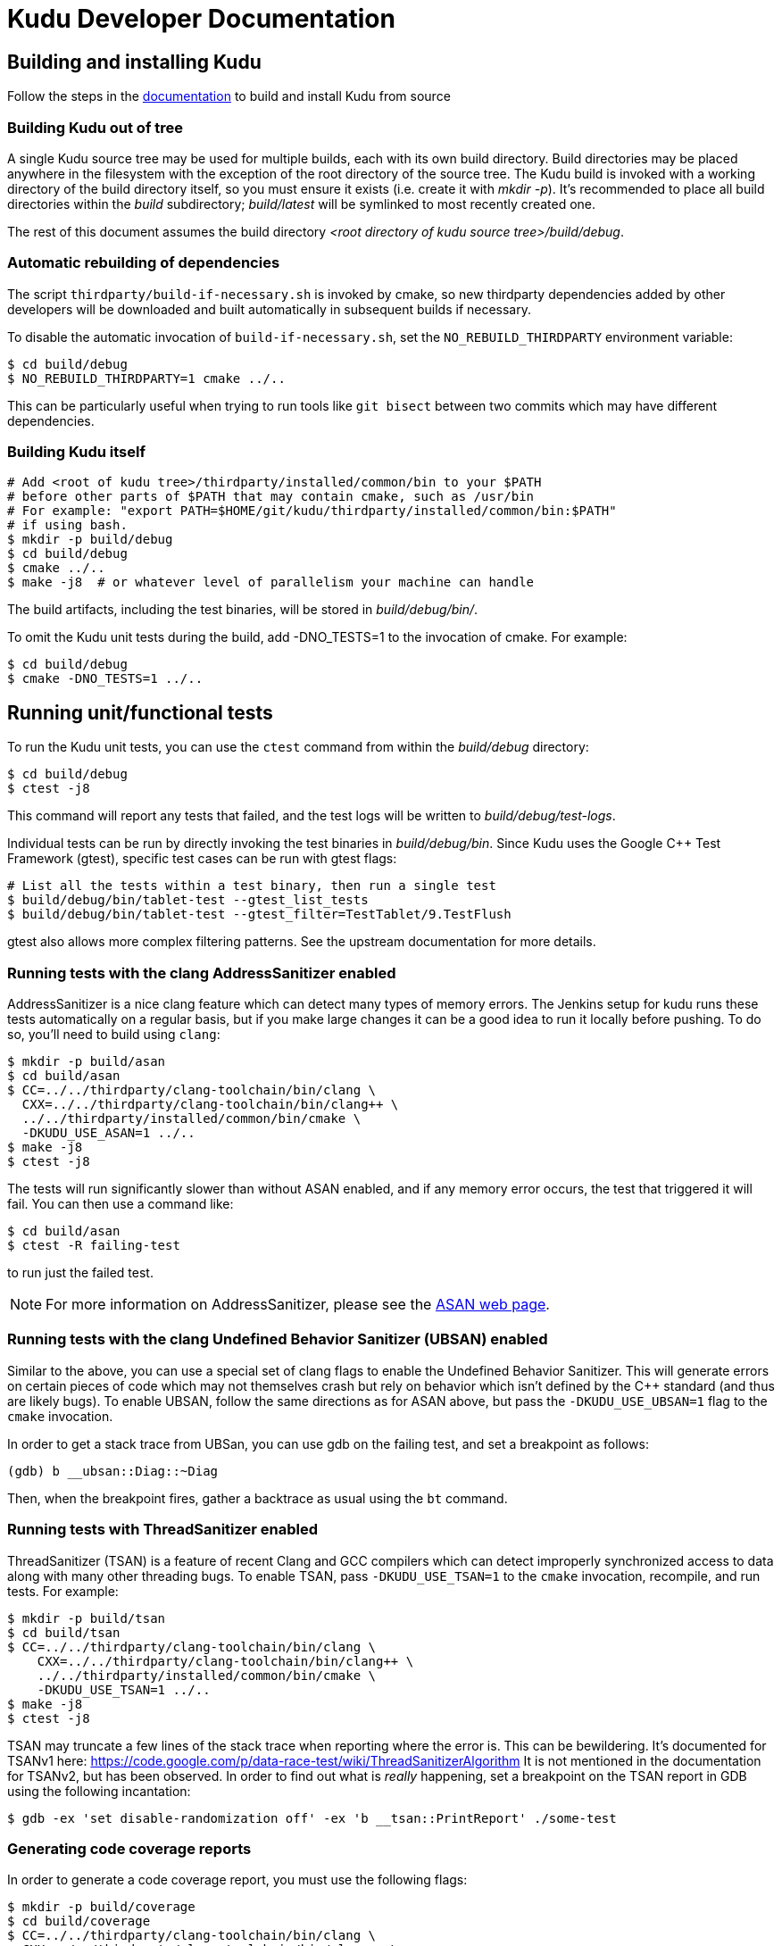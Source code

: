 // Licensed to the Apache Software Foundation (ASF) under one
// or more contributor license agreements.  See the NOTICE file
// distributed with this work for additional information
// regarding copyright ownership.  The ASF licenses this file
// to you under the Apache License, Version 2.0 (the
// "License"); you may not use this file except in compliance
// with the License.  You may obtain a copy of the License at
//
//   http://www.apache.org/licenses/LICENSE-2.0
//
// Unless required by applicable law or agreed to in writing,
// software distributed under the License is distributed on an
// "AS IS" BASIS, WITHOUT WARRANTIES OR CONDITIONS OF ANY
// KIND, either express or implied.  See the License for the
// specific language governing permissions and limitations
// under the License.
= Kudu Developer Documentation

== Building and installing Kudu

Follow the steps in the
https://kudu.apache.org/docs/installation.html#build_from_source[documentation]
to build and install Kudu from source

=== Building Kudu out of tree

A single Kudu source tree may be used for multiple builds, each with its
own build directory. Build directories may be placed anywhere in the
filesystem with the exception of the root directory of the source tree. The
Kudu build is invoked with a working directory of the build directory
itself, so you must ensure it exists (i.e. create it with _mkdir -p_). It's
recommended to place all build directories within the _build_ subdirectory;
_build/latest_ will be symlinked to most recently created one.

The rest of this document assumes the build directory
_<root directory of kudu source tree>/build/debug_.

=== Automatic rebuilding of dependencies

The script `thirdparty/build-if-necessary.sh` is invoked by cmake, so
new thirdparty dependencies added by other developers will be downloaded
and built automatically in subsequent builds if necessary.

To disable the automatic invocation of `build-if-necessary.sh`, set the
`NO_REBUILD_THIRDPARTY` environment variable:

[source,bash]
----
$ cd build/debug
$ NO_REBUILD_THIRDPARTY=1 cmake ../..
----

This can be particularly useful when trying to run tools like `git bisect`
between two commits which may have different dependencies.


=== Building Kudu itself

[source,bash]
----
# Add <root of kudu tree>/thirdparty/installed/common/bin to your $PATH
# before other parts of $PATH that may contain cmake, such as /usr/bin
# For example: "export PATH=$HOME/git/kudu/thirdparty/installed/common/bin:$PATH"
# if using bash.
$ mkdir -p build/debug
$ cd build/debug
$ cmake ../..
$ make -j8  # or whatever level of parallelism your machine can handle
----

The build artifacts, including the test binaries, will be stored in
_build/debug/bin/_.

To omit the Kudu unit tests during the build, add -DNO_TESTS=1 to the
invocation of cmake. For example:

[source,bash]
----
$ cd build/debug
$ cmake -DNO_TESTS=1 ../..
----

== Running unit/functional tests

To run the Kudu unit tests, you can use the `ctest` command from within the
_build/debug_ directory:

[source,bash]
----
$ cd build/debug
$ ctest -j8
----

This command will report any tests that failed, and the test logs will be
written to _build/debug/test-logs_.

Individual tests can be run by directly invoking the test binaries in
_build/debug/bin_. Since Kudu uses the Google C++ Test Framework (gtest),
specific test cases can be run with gtest flags:

[source,bash]
----
# List all the tests within a test binary, then run a single test
$ build/debug/bin/tablet-test --gtest_list_tests
$ build/debug/bin/tablet-test --gtest_filter=TestTablet/9.TestFlush
----

gtest also allows more complex filtering patterns. See the upstream
documentation for more details.

=== Running tests with the clang AddressSanitizer enabled


AddressSanitizer is a nice clang feature which can detect many types of memory
errors. The Jenkins setup for kudu runs these tests automatically on a regular
basis, but if you make large changes it can be a good idea to run it locally
before pushing. To do so, you'll need to build using `clang`:

[source,bash]
----
$ mkdir -p build/asan
$ cd build/asan
$ CC=../../thirdparty/clang-toolchain/bin/clang \
  CXX=../../thirdparty/clang-toolchain/bin/clang++ \
  ../../thirdparty/installed/common/bin/cmake \
  -DKUDU_USE_ASAN=1 ../..
$ make -j8
$ ctest -j8
----

The tests will run significantly slower than without ASAN enabled, and if any
memory error occurs, the test that triggered it will fail. You can then use a
command like:


[source,bash]
----
$ cd build/asan
$ ctest -R failing-test
----

to run just the failed test.

NOTE: For more information on AddressSanitizer, please see the
https://clang.llvm.org/docs/AddressSanitizer.html[ASAN web page].

=== Running tests with the clang Undefined Behavior Sanitizer (UBSAN) enabled


Similar to the above, you can use a special set of clang flags to enable the Undefined
Behavior Sanitizer. This will generate errors on certain pieces of code which may
not themselves crash but rely on behavior which isn't defined by the C++ standard
(and thus are likely bugs). To enable UBSAN, follow the same directions as for
ASAN above, but pass the `-DKUDU_USE_UBSAN=1` flag to the `cmake` invocation.

In order to get a stack trace from UBSan, you can use gdb on the failing test, and
set a breakpoint as follows:

----
(gdb) b __ubsan::Diag::~Diag
----

Then, when the breakpoint fires, gather a backtrace as usual using the `bt` command.

=== Running tests with ThreadSanitizer enabled

ThreadSanitizer (TSAN) is a feature of recent Clang and GCC compilers which can
detect improperly synchronized access to data along with many other threading
bugs. To enable TSAN, pass `-DKUDU_USE_TSAN=1` to the `cmake` invocation,
recompile, and run tests. For example:

[source,bash]
----
$ mkdir -p build/tsan
$ cd build/tsan
$ CC=../../thirdparty/clang-toolchain/bin/clang \
    CXX=../../thirdparty/clang-toolchain/bin/clang++ \
    ../../thirdparty/installed/common/bin/cmake \
    -DKUDU_USE_TSAN=1 ../..
$ make -j8
$ ctest -j8
----

TSAN may truncate a few lines of the stack trace when reporting where the error
is. This can be bewildering. It's documented for TSANv1 here:
https://code.google.com/p/data-race-test/wiki/ThreadSanitizerAlgorithm
It is not mentioned in the documentation for TSANv2, but has been observed.
In order to find out what is _really_ happening, set a breakpoint on the TSAN
report in GDB using the following incantation:

[source,bash]
----
$ gdb -ex 'set disable-randomization off' -ex 'b __tsan::PrintReport' ./some-test
----


=== Generating code coverage reports


In order to generate a code coverage report, you must use the following flags:

[source,bash]
----
$ mkdir -p build/coverage
$ cd build/coverage
$ CC=../../thirdparty/clang-toolchain/bin/clang \
  CXX=../../thirdparty/clang-toolchain/bin/clang++ \
  cmake -DKUDU_GENERATE_COVERAGE=1 ../..
$ make -j4
$ ctest -j4
----

This will generate the code coverage files with extensions .gcno and .gcda. You can then
use a tool like `gcovr` or `llvm-cov gcov` to visualize the results. For example, using
gcovr:

[source,bash]
----
$ cd build/coverage
$ mkdir cov_html
$ ../../thirdparty/installed/common/bin/gcovr \
      --gcov-executable=$(pwd)/../../build-support/llvm-gcov-wrapper \
      --html --html-details -o cov_html/coverage.html
----

Then open `cov_html/coverage.html` in your web browser.

=== Running lint checks

Kudu uses cpplint.py from Google to enforce coding style guidelines. You can run the
lint checks via cmake using the `ilint` target:

[source,bash]
----
$ make ilint
----

This will scan any file which is dirty in your working tree, or changed since the last
gerrit-integrated upstream change in your git log. If you really want to do a full
scan of the source tree, you may use the `lint` target instead.

=== Running clang-tidy checks

Kudu also uses the clang-tidy tool from LLVM to enforce coding style
guidelines. You can run the tidy checks via cmake using the `tidy` target:

[source,bash]
----
$ make tidy
----

This will scan any changes in the latest commit in the local tree. At the time
of writing, it will not scan any changes that are not locally committed.

=== Running include-what-you-use (IWYU) checks

Kudu uses the https://github.com/include-what-you-use/include-what-you-use[IWYU]
tool to keep the set of headers in the C++ source files consistent. For more
information on what _consistent_ means, see
https://github.com/include-what-you-use/include-what-you-use/blob/master/docs/WhyIWYU.md[_Why IWYU_].

You can run the IWYU checks via cmake using the `iwyu` target:

[source,bash]
----
$ make iwyu
----

This will scan any file which is dirty in your working tree, or changed since the last
gerrit-integrated upstream change in your git log.

If you want to run against a specific file, or against all files, you can use the
`iwyu.py` script:

[source,bash]
----
$ ./build-support/iwyu.py
----

See the output of `iwyu.py --help` for details on various modes of operation.

=== Building Kudu documentation

Kudu's documentation is written in asciidoc and lives in the _docs_ subdirectory.

To build the documentation (this is primarily useful if you would like to
inspect your changes before submitting them to Gerrit), use the `docs` target:

[source,bash]
----
$ make docs
----

This will invoke `docs/support/scripts/make_docs.sh`, which requires
`asciidoctor` to process the doc sources and produce the HTML documentation,
emitted to _build/docs_. This script requires `ruby` and `gem` to be installed
on the system path, and will attempt to install `asciidoctor` and other related
dependencies into `$HOME/.gems` using https://bundler.io/[bundler].

=== Updating the Kudu web site documentation

To update the documentation that is integrated into the Kudu web site,
including Java and C++ client API documentation, you may run the following
command:

[source,bash]
----
$ ./docs/support/scripts/make_site.sh
----

This script will use your local Git repository to check out a shallow clone of
the 'gh-pages' branch and use `make_docs.sh` to generate the HTML documentation
for the web site. It will also build the Javadoc and Doxygen documentation.
These will be placed inside the checked-out web site, along with a tarball
containing only the generated documentation (the _docs/_ and _apidocs/_ paths
on the web site). Everything can be found in the _build/site_ subdirectory.

You can proceed to commit the changes in the pages repository and send a code
review for your changes. In the future, this step may be automated whenever
changes are checked into the main Kudu repository.

After making changes to the `gh-branch` branch, follow the instructions below
when you want to deploy those changes to the live web site.

=== Deploying changes to the Apache Kudu web site

When the documentation is updated on the `gh-pages` branch, or when other web
site files on that branch are updated, the following procedure can be used to
deploy the changes to the official Apache Kudu web site. Committers have
permissions to publish changes to the live site.

[source,bash]
----
git checkout gh-pages
git fetch origin
git merge --ff-only origin/gh-pages
./site_tool proof        # Check for broken links (takes a long time to run)
./site_tool publish      # Generate the static HTML for the site.
cd _publish && git push  # Update the live web site.
----

NOTE: sometimes, due to glitches with the ASF gitpubsub system, a large commit,
such as a change to the docs, will not get mirrored to the live site. Adding an
empty commit and doing another git push tends to fix the problem. See the git
log for examples of people doing this in the past.

== Improving build times

=== Caching build output

The kudu build is compatible with ccache. Simply install your distro's _ccache_ package,
prepend _/usr/lib/ccache_ to your `PATH`, and watch your object files get cached. Link
times won't be affected, but you will see a noticeable improvement in compilation
times. You may also want to increase the size of your cache using "ccache -M new_size".

=== Improving linker speed

One of the major time sinks in the Kudu build is linking. GNU ld is historically
quite slow at linking large C++ applications. The alternative linker `gold` is much
better at it. It's part of the `binutils` package in modern distros (try `binutils-gold`
in older ones). To enable it, simply repoint the _/usr/bin/ld_ symlink from `ld.bfd` to
`ld.gold`.

Note that gold doesn't handle weak symbol overrides properly (see
https://sourceware.org/bugzilla/show_bug.cgi?id=16979[this bug report] for details).
As such, it cannot be used with shared objects (see below) because it'll cause
tcmalloc's alternative malloc implementation to be ignored.

=== Building Kudu with dynamic linking

Kudu can be built into shared objects, which, when used with ccache, can result in a
dramatic build time improvement in the steady state. Even after a `make clean` in the build
tree, all object files can be served from ccache. By default, `debug` and `fastdebug` will
use dynamic linking, while other build types will use static linking. To enable
dynamic linking explicitly, run:

[source,bash]
----
$ cmake -DKUDU_LINK=dynamic ../..
----

Subsequent builds will create shared objects instead of archives and use them when
linking the kudu binaries and unit tests. The full range of options for `KUDU_LINK` are
`static`, `dynamic`, and `auto`. The default is `auto` and only the first letter
matters for the purpose of matching.

NOTE: Static linking is incompatible with TSAN.


== Developing Kudu in Eclipse

Eclipse can be used as an IDE for Kudu. To generate Eclipse project files, run:

[source,bash]
----
$ mkdir -p <sibling directory to source tree>
$ cd <sibling directory to source tree>
$ rm -rf CMakeCache.txt CMakeFiles/
$ cmake -G "Eclipse CDT4 - Unix Makefiles" -DCMAKE_CXX_COMPILER_ARG1=-std=c++11 <source tree>
----

When the Eclipse generator is run in a subdirectory of the source tree, the
resulting project is incomplete. That's why it's recommended to use a directory
that's a sibling to the source tree. See [1] for more details.

It's critical that _CMakeCache.txt_ be removed prior to running the generator,
otherwise the extra Eclipse generator logic (the CMakeFindEclipseCDT4.make module)
won't run and standard system includes will be missing from the generated project.

Thanks to [2], the Eclipse generator ignores the `-std=c++11` definition and we must
add it manually on the command line via `CMAKE_CXX_COMPILER_ARG1`.

By default, the Eclipse CDT indexer will index everything under the _kudu/_
source tree. It tends to choke on certain complicated source files within
_thirdparty_. In CDT 8.7.0, the indexer will generate so many errors that it'll
exit early, causing many spurious syntax errors to be highlighted. In older
versions of CDT, it'll spin forever.

Either way, these complicated source files must be excluded from indexing. To do
this, right click on the project in the Project Explorer and select Properties. In
the dialog box, select "C/C++ Project Paths", select the Source tab, highlight
"Exclusion filter: (None)", and click "Edit...". In the new dialog box, click
"Add Multiple...". Select every subdirectory inside _thirdparty_ except _installed_.
Click OK all the way out and rebuild the project index by right clicking the project
in the Project Explorer and selecting Index -> Rebuild.

With this exclusion, the only false positives (shown as "red squigglies") that
CDT presents appear to be in atomicops functions (`NoBarrier_CompareAndSwap` for
example).

Another way to approach enormous source code indexing in Ecplise is to get rid of
unnecessary source code in "thirdparty/src" directory right after building code
and before opening project in Eclipse. You can remove all source code except
hadoop, hive and sentry directories.
Additionally, if you encounter red squigglies in code editor due to
Eclipse's poor macro discovery, you may need to provide Eclipse with preprocessor
macros values, which it could not extract during auto-discovery.
Go to "Project Explorer" -> "Properties" -> "C/C++ General" ->
"Preprocessor Include Paths, Macros, etc" -> "Entries" tab -> Language "GNU C++" ->
Setting Entries "CDT User Setting Entries" -> button "Add"
-> choose "Preprocessor Macro" [3]

Another Eclipse annoyance stems from the "[Targets]" linked resource that Eclipse
generates for each unit test. These are probably used for building within Eclipse,
but one side effect is that nearly every source file appears in the indexer twice:
once via a target and once via the raw source file. To fix this, simply delete the
[Targets] linked resource via the Project Explorer. Doing this should have no effect
on writing code, though it may affect your ability to build from within Eclipse.

1. https://cmake.org/pipermail/cmake-developers/2011-November/014153.html
2. https://public.kitware.com/Bug/view.php?id=15102
3. https://www.eclipse.org/community/eclipse_newsletter/2013/october/article4.php

== Export Control Notice

This distribution uses cryptographic software and may be subject to export controls.
Please refer to docs/export_control.adoc for more information.
